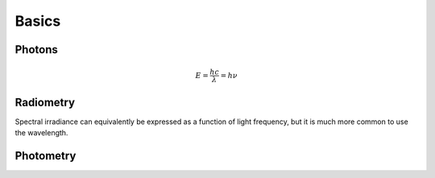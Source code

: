 ======
Basics
======


Photons
-------

.. math::
	E = \frac{hc}{\lambda} = h\nu


Radiometry
----------
.. csv-table:: Key Radiometric Units
   :file: ./radiometric_units_table.csv
   :widths: 30,30,30
   :header-rows: 1

Spectral irradiance can equivalently be expressed as a function of light frequency, but it is much more common to use the wavelength.

Photometry
----------
.. csv-table:: Key Photometric Units
   :file: ./photometric_units_table.csv
   :widths: 30,30,30
   :header-rows: 1


